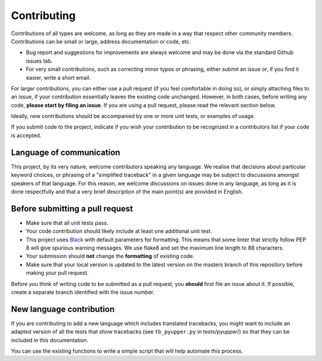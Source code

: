 Contributing
==================

Contributions of all types are welcome, as long as they are made in a way that respect
other community members.  Contributions can be small or large, address documentation
or code, etc.

- Bug report and suggestions for improvements are always welcome and may be
  done via the standard Github issues tab.

- For very small contributions, such as correcting minor typos or phrasing, either
  submit an issue or, if you find it easier, write a short email.

For larger contributions, you can either use a pull request
(if you feel comfortable in doing so), or simply attaching files to
an issue, if your contribution essentially leaves the existing code unchanged.
However, in both cases, before writing any code,
**please start by filing an issue**. If you are using a pull request,
please read the relevant section below.

Ideally, new contributions should be accompanied by one or more unit tests,
or examples of usage.

If you submit code to the project, indicate if you wish your contribution to
be recognized in a contributors list if your code is accepted.

Language of communication
-------------------------

This project, by its very nature, welcome contributors speaking any language.
We realise that decisions about particular keyword choices, or phrasing of
a "simplified traceback" in a given language
may be subject to discussions amongst speakers of that language.
For this reason, we welcome discussions on issues done in
any language, as long as it is done respectfully and that a very brief
description of the main point(s) are provided in English.


Before submitting a pull request
---------------------------------

- Make sure that all unit tests pass.
- Your code contribution should likely include at least one additional unit test.
- This project uses `Black <https://github.com/ambv/black>`_ with default
  parameters for formatting. This means that some linter that strictly
  follow PEP 8 will give spurious warning messages. We use flake8 and
  set the maximum line length to 88 characters.
- Your submission should **not** change the **formatting** of existing code.
- Make sure that your local version is updated to the latest version on the masters
  branch of this repository before making your pull request.

Before you think of writing code to be submitted as a pull request,
you **should** first file an issue about it.
If possible, create a separate branch identified with the issue number.


New language contribution
-------------------------

If you are contributing to add a new language which
includes translated tracebacks, you might want to include an adapted
version of all the tests that show tracebacks (see ``tb_pyupper.py``
in tests/pyupper/) so that they can be included in this documentation.

You can use the existing functions to write a simple script that will
help automate this process.

.. todo::

    Give an example of how to do so.
